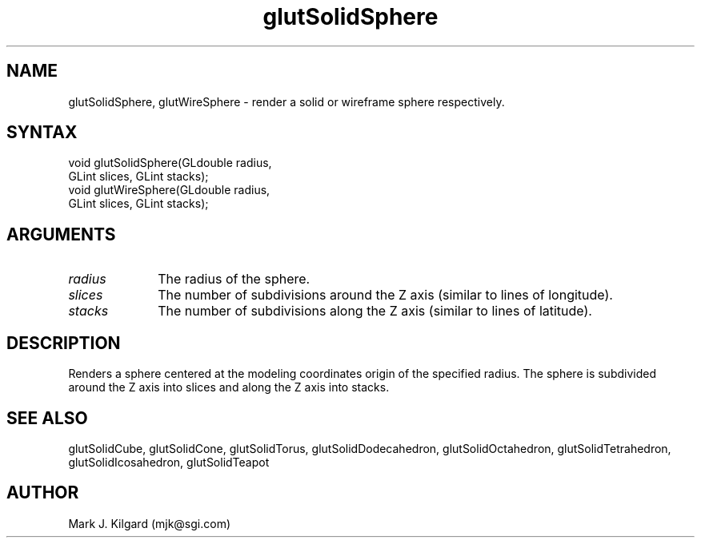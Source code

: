 .\"
.\" Copyright (c) Mark J. Kilgard, 1996.
.\"
.TH glutSolidSphere 3GLUT "3.4" "GLUT" "GLUT"
.SH NAME
glutSolidSphere, glutWireSphere - render a solid or wireframe sphere respectively. 
.SH SYNTAX
.nf
.LP
void glutSolidSphere(GLdouble radius,
                     GLint slices, GLint stacks);
void glutWireSphere(GLdouble radius,
                    GLint slices, GLint stacks);
.fi
.SH ARGUMENTS
.IP \fIradius\fP 1i
The radius of the sphere. 
.IP \fIslices\fP 1i
The number of subdivisions around the Z axis (similar to lines of longitude). 
.IP \fIstacks\fP 1i
The number of subdivisions along the Z axis (similar to lines of latitude). 
.SH DESCRIPTION
Renders a sphere centered at the modeling coordinates origin of the
specified radius. The sphere is subdivided around the Z axis into slices
and along the Z axis into stacks. 
.SH SEE ALSO
glutSolidCube, glutSolidCone, glutSolidTorus, glutSolidDodecahedron,
glutSolidOctahedron, glutSolidTetrahedron, glutSolidIcosahedron,
glutSolidTeapot
.SH AUTHOR
Mark J. Kilgard (mjk@sgi.com)
